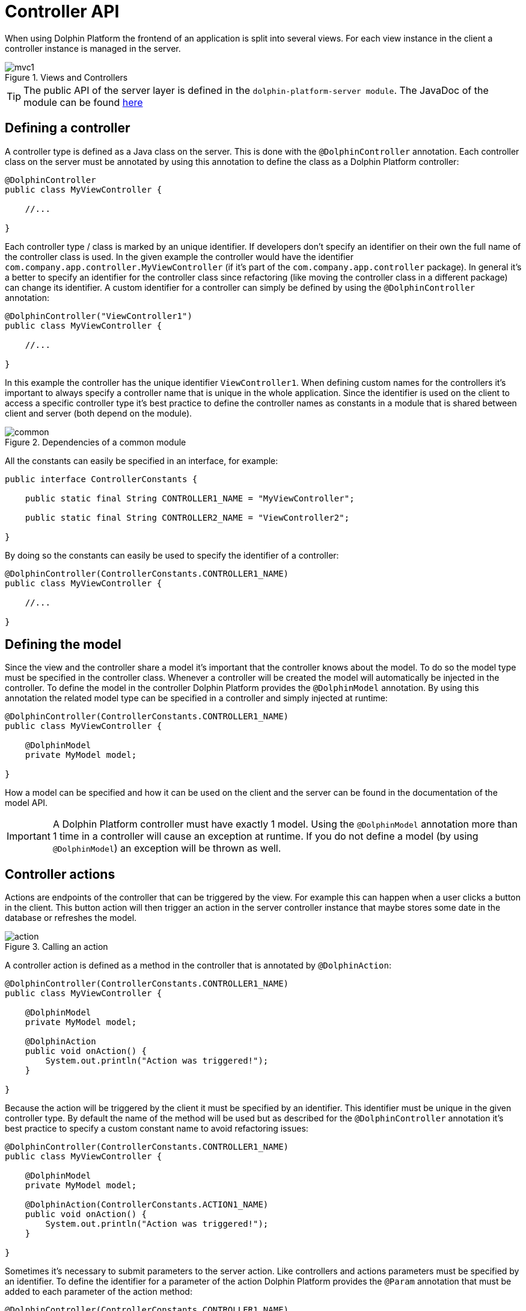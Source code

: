 
= Controller API

When using Dolphin Platform the frontend of an application is split into several views. For each view instance in the
client a controller instance is managed in the server.

.Views and Controllers
image::mvc1.png[]

TIP: The public API of the server layer is defined in the `dolphin-platform-server module`. The JavaDoc of the module can
be found link:javadoc/server/[here]

== Defining a controller

A controller type is defined as a Java class on the server. This is done with the `@DolphinController` annotation. Each
controller class on the server must be annotated by using this annotation to define the class as a Dolphin Platform controller:

[source,java]
----
@DolphinController
public class MyViewController {

    //...

}
----

Each controller type / class is marked by an unique identifier. If developers don't specify an identifier on their own
the full name of the controller class is used. In the given example the controller would have the identifier
`com.company.app.controller.MyViewController` (if it's part of the `com.company.app.controller` package). In general
it's a better to specify an identifier for the controller class since refactoring (like moving the controller class in
a different package) can change its identifier. A custom identifier for a controller can simply be defined by using the
`@DolphinController` annotation:

[source,java]
----
@DolphinController("ViewController1")
public class MyViewController {

    //...

}
----

In this example the controller has the unique identifier `ViewController1`. When defining custom names for the
controllers it's important to always specify a controller name that is unique in the whole application. Since the
identifier is used on the client to access a specific controller type it's best practice to define the controller names
as constants in a module that is shared between client and server (both depend on the module).

.Dependencies of a common module
image::common.png[]

All the constants can easily be specified in an interface, for example:

[source,java]
----
public interface ControllerConstants {

    public static final String CONTROLLER1_NAME = "MyViewController";
    
    public static final String CONTROLLER2_NAME = "ViewController2";

}
----

By doing so the constants can easily be used to specify the identifier of a controller:

[source,java]
----
@DolphinController(ControllerConstants.CONTROLLER1_NAME)
public class MyViewController {

    //...

}
----

== Defining the model

Since the view and the controller share a model it's important that the controller knows about the model. To do so the
model type must be specified in the controller class. Whenever a controller will be created the model will automatically
be injected in the controller. To define the model in the controller Dolphin Platform provides the `@DolphinModel`
annotation. By using this annotation the related model type can be specified in a controller and simply injected at runtime:

[source,java]
----
@DolphinController(ControllerConstants.CONTROLLER1_NAME)
public class MyViewController {

    @DolphinModel
    private MyModel model;

}
----

How a model can be specified and how it can be used on the client and the server can be found in the documentation of
the model API.

IMPORTANT: A Dolphin Platform controller must have exactly 1 model. Using the `@DolphinModel` annotation more than 1
time in a controller will cause an exception at runtime. If you do not define a model (by using `@DolphinModel`) an
exception will be thrown as well.

== Controller actions

Actions are endpoints of the controller that can be triggered by the view. For example this can happen when a user
clicks a button in the client. This button action will then trigger an action in the server controller instance that
maybe stores some date in the database or refreshes the model.

.Calling an action
image::action.png[]

A controller action is defined as a method in the controller that is annotated by `@DolphinAction`:

[source,java]
----
@DolphinController(ControllerConstants.CONTROLLER1_NAME)
public class MyViewController {
 
    @DolphinModel
    private MyModel model;
    
    @DolphinAction
    public void onAction() {
        System.out.println("Action was triggered!");
    }

}
----

Because the action will be triggered by the client it must be specified by an identifier. This identifier must be unique
in the given controller type. By default the name of the method will be used but as described for the `@DolphinController`
annotation it's best practice to specify a custom constant name to avoid refactoring issues:

[source,java]
----
@DolphinController(ControllerConstants.CONTROLLER1_NAME)
public class MyViewController {
 
    @DolphinModel
    private MyModel model;
    
    @DolphinAction(ControllerConstants.ACTION1_NAME)
    public void onAction() {
        System.out.println("Action was triggered!");
    }

}
----

Sometimes it's necessary to submit parameters to the server action. Like controllers and actions parameters must be
specified by an identifier. To define the identifier for a parameter of the action Dolphin Platform provides the
`@Param` annotation that must be added to each parameter of the action method:

[source,java]
----
@DolphinController(ControllerConstants.CONTROLLER1_NAME)
public class MyViewController {
 
    @DolphinModel
    private MyModel model;
    
    @DolphinAction(ControllerConstants.ACTION1_NAME)
    public void onAction(@Param("id") String id) {
        System.out.println("Action was triggered for id " + id);
    }

}
----

Even if in this example only one parameter is defined the Dolphin Platform actions support any count of parameters. Here
it's only important that each parameter has a unique identifier in the context of the action and that the parameters are
of a supported type. Currently Dolphin Platform supports the following types for parameters: `Integer`, `Long`, `Double`,
`Float`, `Boolean`, `String`. It's best practice to not use primitives here since null values are always supported and
can end in an Exception since Java autoboxing can't convert null to a primitive number or boolean. Some additional
common types like `Date` will be added in future releases.

== Benefits of managed controllers

Since a controller is always created and managed by the underlying platform (like Spring or JavaEE) a developer doesn't
need to care about controller and model creation. The last sample already defines a full useable controller that will
automatically be created (and a new model instance will be injected) whenever the related view is created on the client.
Next to this the controller offers all the benefit that a managed beans offers based on the underlying platform. Based
on this it's no problem to use CDI if Dolphin Platform is used in a JavaEE environment. In addition default annotations
like `@PostConstruct` and `@PreDestroy` are supported. The following example shows how such a controller could look like:

[source,java]
----
@DolphinController(ControllerConstants.CONTROLLER1_NAME)
public class MyViewController {
 
    @DolphinModel
    private MyModel model;
    
    @Inject
    private MyService service;
    
    @PostContruct
    public void init() {
        System.out.println("Hello");
    }

    @PreDestroy
    public void shutdown() {
        System.out.println("Bye, bye");
    }

}
----

It's important to know that even if a controller instance is a managed object it can not be injected in any other
managed bean. This belongs on some restrictions in the Dolphin Platform Architecture: Even if the lifecycle of a
controller is well defined it's possible to have several instances of the same controller. Let's say your front-end
contains a tabbed pane and you have 2 instances of the same view in this pane. By doing so it's not possible to specify
what controller instance should be injected in bean. For a future release of Dolphin Platform it's planned to define
parent-child-relations between controller instances. Currently the Dolphin Platform event bus should be used for
communication between controllers and / or additional services.

== Definition of the client scope

Dolphin Platform provides an additional custom Scope called `ClientScope`. This scope is currently implemented for
JavaEE and Spring and it's defined as a scope that is "lower than the session scope". This scope is important if you
want to create web applications, for example. Since all the tabs of a browser share the same session it's hard to define
data that is only related to one tab in the browser. In that case the lifecycle of a client scope is bound to a tab in
the browser and ends when the tab will be closed.

.Definition of the client scope
image::clientscope.png[]

For both JavaEE and Spring a `@ClientScoped` annotation is defined that can be used to give any bean the specific scope:

[source,java]
----
@ClientScoped
public class MyLocalStoreService {
 
    private List<String> values = new ArrayList();
    
    public void add(String val) {
        values.add(val);
    }

}
----

The given service can now simply be injected in any controller:

[source,java]
----
@DolphinController(ControllerConstants.CONTROLLER1_NAME)
public class MyViewController {
 
    @DolphinModel
    private MyModel model;
    
    @Inject
    private MyLocalStoreService service;
    
}
----

Internally the client scope is defined by an unique identifier that is shared between client and server with each
request. Based on this the scope only "lives" inside a Dolphin Platform request roundtrip. At the moment this means
that beans that are defined for the client scope can only be injected in Dolphin Platform controller classes or classes
that are (transitive) injected in controllers. For a future release we plan to support general HTTP endpoints that can
be called from a client and "live" in the client scope. This will be useful to provide specific content like images or
files to the client.

== Injection of Dolphin Platform specific services

The Dolphin Platform provide several services that can be injected in any managed bean. Since the Dolphin Platform
controllers are managed beans and support dependency injection the Dolphin Platform specific services can be injected in
any controller.

=== The bean manager

The Dolphin Platform bean manager provides methods to manage the model layer. More information about the model layer
and how to use the bean manager can be found in the *Model API* chapter. The bean manager is defined by the
`com.canoo.platform.remoting.BeanManager` interface. Instances are managed objects in the client session scope.

Example:

[source,java]
----
@DolphinController
public class MyViewController {

    @Inject
    private BeanManager beanManager;

     //...

}
----

=== The event bus
The Dolphin Platform provides its own event bus that can be used to provide interaction between several sessions or to
access the Dolphin Platform from a background thread or endpoint. The event bus is defined by the
 `com.canoo.platform.remoting.server.event.RemotingEventBus` interface. Instances are managed objects in the application scope.

Example:

[source,java]
----
@DolphinController
public class MyViewController {

    @Inject
    private DolphinEventBus eventBus;

     //...

}
----

=== The Dolphin Platform session

The Dolphin Platform offers a service to interact with the client session. To do so the
`com.canoo.platform.server.client.ClientSession` can be injected. The interface provides similar functionallity as the
`javax.servlet.http.HttpSession` interface does for the http session. Instances are managed objects in the client session
scope.

Example:

[source,java]
----
@DolphinController
public class MyViewController {

    @Inject
    private DolphinSession session;

     //...

}
----

=== The property binder
The Dolphin Platform provides a way to create binding between properties in the model layer. This bindings can be
created by injecting the com.canoo.platform.remoting.server.binding.PropertyBinder interface. A more detailed description of
bindings can be found in the *Model API* chapter. Instances are managed objects in the client session scope.

Example:

[source,java]
----
@DolphinController
public class MyViewController {

    @Inject
    private PropertyBinder binder;

     //...

}
----

== React on events on the server

The Dolphin Platform provides 2 server side APIs that can be used to react on events on the server. When talking
about events this can mean several different scenarios: A server side controller instance maybe needs to publish some
data to other controller instances or a REST endpoint on the server needs to call the functionallity of controller
instance for one or many clients. Another common scenario is the usageage of background threads and tasks on the server
that are triggered by a Dolphin Platform controller instance and will notify the controller about a calculated behavior
in any future.

One approach to handle this use cases is by using the Dolphin Platform event bus that implements the publish / subscribe
pattern and is automatically provided as a managed bean in Spring and JavaEE. More about the functionallity and the API
of the event bus can be found in the chapter about the Dolphin Platform event bus.


TODO way 2: session.runLater...
